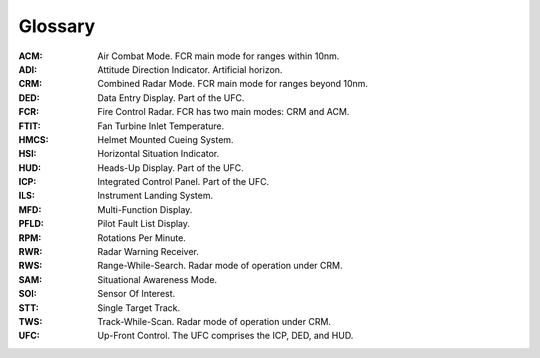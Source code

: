 Glossary
========

:ACM:
  Air Combat Mode. FCR main mode for ranges within 10nm.

:ADI:
  Attitude Direction Indicator. Artificial horizon.

:CRM:
  Combined Radar Mode. FCR main mode for ranges beyond 10nm.

:DED:
  Data Entry Display. Part of the UFC.

:FCR:
  Fire Control Radar. FCR has two main modes: CRM and ACM.

:FTIT:
  Fan Turbine Inlet Temperature.

:HMCS:
  Helmet Mounted Cueing System.

:HSI:
  Horizontal Situation Indicator.

:HUD:
  Heads-Up Display. Part of the UFC.

:ICP:
  Integrated Control Panel. Part of the UFC.

:ILS:
  Instrument Landing System.

:MFD:
  Multi-Function Display.

:PFLD:
  Pilot Fault List Display.

:RPM:
  Rotations Per Minute.

:RWR:
  Radar Warning Receiver.

:RWS:
  Range-While-Search. Radar mode of operation under CRM.

:SAM:
  Situational Awareness Mode.
  
:SOI:
  Sensor Of Interest.

:STT:
  Single Target Track.

:TWS:
  Track-While-Scan. Radar mode of operation under CRM.
  
:UFC:
  Up-Front Control. The UFC comprises the ICP, DED, and HUD.

